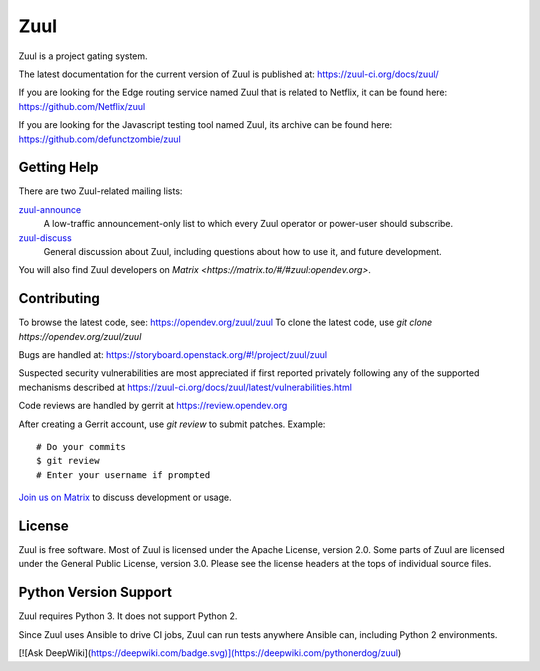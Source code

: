 Zuul
====

Zuul is a project gating system.

The latest documentation for the current version of Zuul is published at:
https://zuul-ci.org/docs/zuul/

If you are looking for the Edge routing service named Zuul that is
related to Netflix, it can be found here:
https://github.com/Netflix/zuul

If you are looking for the Javascript testing tool named Zuul, its
archive can be found here:
https://github.com/defunctzombie/zuul

Getting Help
------------

There are two Zuul-related mailing lists:

`zuul-announce <http://lists.zuul-ci.org/cgi-bin/mailman/listinfo/zuul-announce>`_
  A low-traffic announcement-only list to which every Zuul operator or
  power-user should subscribe.

`zuul-discuss <http://lists.zuul-ci.org/cgi-bin/mailman/listinfo/zuul-discuss>`_
  General discussion about Zuul, including questions about how to use
  it, and future development.

You will also find Zuul developers on
`Matrix <https://matrix.to/#/#zuul:opendev.org>`.

Contributing
------------

To browse the latest code, see: https://opendev.org/zuul/zuul
To clone the latest code, use `git clone https://opendev.org/zuul/zuul`

Bugs are handled at: https://storyboard.openstack.org/#!/project/zuul/zuul

Suspected security vulnerabilities are most appreciated if first
reported privately following any of the supported mechanisms
described at https://zuul-ci.org/docs/zuul/latest/vulnerabilities.html

Code reviews are handled by gerrit at https://review.opendev.org

After creating a Gerrit account, use `git review` to submit patches.
Example::

    # Do your commits
    $ git review
    # Enter your username if prompted

`Join us on Matrix <https://matrix.to/#/#zuul:opendev.org>`_ to discuss
development or usage.

License
-------

Zuul is free software.  Most of Zuul is licensed under the Apache
License, version 2.0.  Some parts of Zuul are licensed under the
General Public License, version 3.0.  Please see the license headers
at the tops of individual source files.

Python Version Support
----------------------

Zuul requires Python 3. It does not support Python 2.

Since Zuul uses Ansible to drive CI jobs, Zuul can run tests anywhere
Ansible can, including Python 2 environments.

[![Ask DeepWiki](https://deepwiki.com/badge.svg)](https://deepwiki.com/pythonerdog/zuul)
